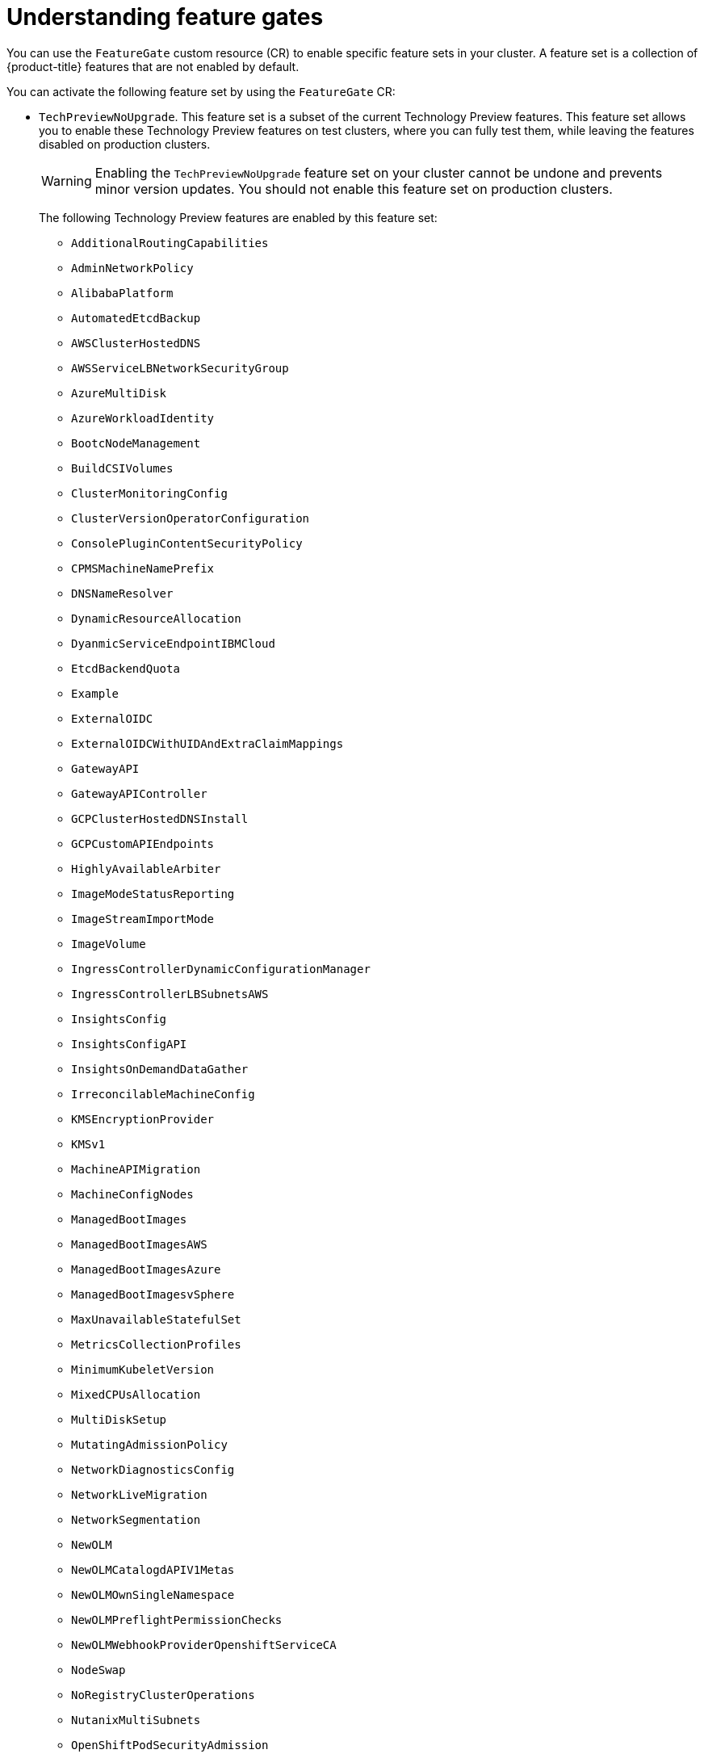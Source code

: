 // Module included in the following assemblies:
//
// nodes/clusters/nodes-cluster-enabling-features.adoc

:_mod-docs-content-type: CONCEPT
[id="nodes-cluster-enabling-features-about_{context}"]
= Understanding feature gates

You can use the `FeatureGate` custom resource (CR) to enable specific feature sets in your cluster. A feature set is a collection of {product-title} features that are not enabled by default.

You can activate the following feature set by using the `FeatureGate` CR:

* `TechPreviewNoUpgrade`. This feature set is a subset of the current Technology Preview features. This feature set allows you to enable these Technology Preview features on test clusters, where you can fully test them, while leaving the features disabled on production clusters.
+
[WARNING]
====
Enabling the `TechPreviewNoUpgrade` feature set on your cluster cannot be undone and prevents minor version updates. You should not enable this feature set on production clusters.
====
+
The following Technology Preview features are enabled by this feature set:
+
--
** `AdditionalRoutingCapabilities`
** `AdminNetworkPolicy`
** `AlibabaPlatform`
** `AutomatedEtcdBackup`
** `AWSClusterHostedDNS`
//** `AWSClusterHostedDNSInstall` TP in 4.20.z, QE says to remove for 4.20.0. https://github.com/openshift/openshift-docs/pull/99971/files#r2418324446
//** `AWSDedicatedHosts` Planned TP in 4.21 https://github.com/openshift/openshift-docs/pull/99971/files#r2418426941
** `AWSServiceLBNetworkSecurityGroup`
//** `AzureClusterHostedDNSInstall` Planned 4.21 https://github.com/openshift/openshift-docs/pull/99971/files#r2418323357
//** `AzureDedicatedHosts` Target version 4.21 https://github.com/openshift/openshift-docs/pull/99971/files#r2418333707
** `AzureMultiDisk`
** `AzureWorkloadIdentity`
** `BootcNodeManagement`
** `BuildCSIVolumes`
** `ClusterMonitoringConfig`
** `ClusterVersionOperatorConfiguration`
** `ConsolePluginContentSecurityPolicy`
** `CPMSMachineNamePrefix`
** `DNSNameResolver`
** `DynamicResourceAllocation`
** `DyanmicServiceEndpointIBMCloud`
** `EtcdBackendQuota`
** `Example`
** `ExternalOIDC`
** `ExternalOIDCWithUIDAndExtraClaimMappings`
** `GatewayAPI`
** `GatewayAPIController`
** `GCPClusterHostedDNSInstall`
** `GCPCustomAPIEndpoints`
//** `GCPCustomAPIEndpointsInstall` Moved to 4.21 https://github.com/openshift/openshift-docs/pull/99971/files#r2418310866
** `HighlyAvailableArbiter`
** `ImageModeStatusReporting`
** `ImageStreamImportMode`
** `ImageVolume`
** `IngressControllerDynamicConfigurationManager`
** `IngressControllerLBSubnetsAWS`
** `InsightsConfig`
** `InsightsConfigAPI`
** `InsightsOnDemandDataGather`
** `IrreconcilableMachineConfig`
** `KMSEncryptionProvider`
** `KMSv1`
** `MachineAPIMigration`
** `MachineConfigNodes`
** `ManagedBootImages`
** `ManagedBootImagesAWS`
** `ManagedBootImagesAzure`
** `ManagedBootImagesvSphere`
** `MaxUnavailableStatefulSet`
** `MetricsCollectionProfiles`
** `MinimumKubeletVersion`
** `MixedCPUsAllocation`
** `MultiDiskSetup`
** `MutatingAdmissionPolicy`
** `NetworkDiagnosticsConfig`
** `NetworkLiveMigration`
** `NetworkSegmentation`
** `NewOLM`
** `NewOLMCatalogdAPIV1Metas`
** `NewOLMOwnSingleNamespace`
** `NewOLMPreflightPermissionChecks`
** `NewOLMWebhookProviderOpenshiftServiceCA`
** `NodeSwap`
** `NoRegistryClusterOperations`
** `NutanixMultiSubnets`
** `OpenShiftPodSecurityAdmission`
** `OVNObservability`
** `PinnedImages`
** `PreconfiguredUDNAddresses`
** `ProcMountType`
** `RouteAdvertisements`
** `RouteExternalCertificate`
** `SELinuxMount`
** `ServiceAccountTokenNodeBinding`
** `SetEIPForNLBIngressController`
** `SignatureStores`
** `SigstoreImageVerification`
** `SigstoreImageVerificationPKI`
** `TranslateStreamCloseWebsocketRequests`
** `UserNamespacesPodSecurityStandards`
** `UserNamespacesSupport`
** `VolumeAttributesClass`
** `VolumeGroupSnapshot`
** `VSphereConfigurableMaxAllowedBlockVolumesPerNode`
** `VSphereHostVMGroupZonal`
** `VSphereMixedNodeEnv`
** `VSphereMultiDisk`
** `VSphereMultiNetworks`
** `VSphereMultiVCenters`
** `TwoNodeOpenShiftClusterWithFencing`
--

////
Do not document per Derek Carr: https://github.com/openshift/api/pull/370#issuecomment-510632939
|`CustomNoUpgrade` ^[2]^
|Allows the enabling or disabling of any feature. Turning on this feature set on is not supported, cannot be undone, and prevents upgrades.

[.small]
--
1.
2. If you use the `CustomNoUpgrade` feature set to disable a feature that appears in the web console, you might see that feature, but
no objects are listed. For example, if you disable builds, you can see the *Builds* tab in the web console, but there are no builds present. If you attempt to use commands associated with a disabled feature, such as `oc start-build`, {product-title} displays an error.

[NOTE]
====
If you disable a feature that any application in the cluster relies on, the application might not
function properly, depending upon the feature disabled and how the application uses that feature.
====
////
